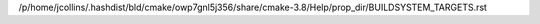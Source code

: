 /p/home/jcollins/.hashdist/bld/cmake/owp7gnl5j356/share/cmake-3.8/Help/prop_dir/BUILDSYSTEM_TARGETS.rst